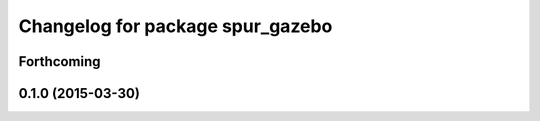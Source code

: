 ^^^^^^^^^^^^^^^^^^^^^^^^^^^^^^^^^
Changelog for package spur_gazebo
^^^^^^^^^^^^^^^^^^^^^^^^^^^^^^^^^

Forthcoming
-----------

0.1.0 (2015-03-30)
------------------

